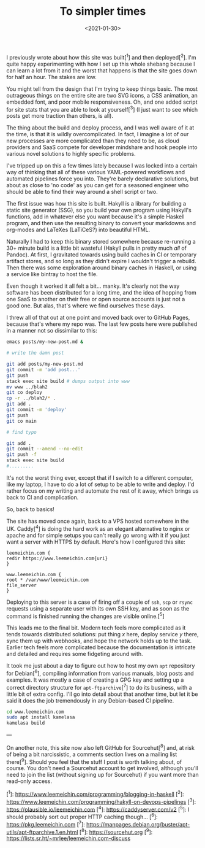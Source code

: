 #+TITLE: To simpler times
#+DATE: <2021-01-30>
#+CATEGORY: programming

I previously wrote about how this site was built[^1] and then deployed[^2]. I'm quite happy experimenting with how I set up this whole shebang because I can learn a lot from it and the worst that happens is that the site goes down for half an hour. The stakes are low.

You might tell from the design that I'm trying to keep things basic. The most outrageous things on the entire site are two SVG icons, a CSS animation, an embedded font, and poor mobile responsiveness. Oh, and one added script for site stats that you are able to look at yourself[^3] (I just want to see which posts get more traction than others, is all).

The thing about the build and deploy process, and I was well aware of it at the time, is that it is wildly overcomplicated. In fact, I imagine a lot of our new processes are more complicated than they need to be, as cloud providers and SaaS compete for developer mindshare and hook people into various novel solutions to highly specific problems.

I've tripped up on this a few times lately because I was locked into a certain way of thinking that all of these various YAML-powered workflows and automated pipelines force you into. They're barely declarative solutions, but about as close to 'no code' as you can get for a seasoned engineer who should be able to find their way around a shell script or two.

The first issue was how this site is built. Hakyll is a library for building a static site generator (SSG), so you build your own program using Hakyll's functions, add in whatever else you want because it's a simple Haskell program, and then use the resulting binary to convert your markdowns and org-modes and LaTeXes (LaTiCeS?) into beautiful HTML.

Naturally I had to keep this binary stored somewhere because re-running a 30+ minute build is a little bit wasteful (Hakyll pulls in pretty much /all/ of Pandoc). At first, I gravitated towards using build caches in CI or temporary artifact stores, and so long as they didn't expire I wouldn't trigger a rebuild. Then there was some exploration around binary caches in Haskell, or using a service like bintray to host the file.

Even though it worked it all felt a bit... manky. It's clearly not the way software has been distributed for a long time, and the idea of hopping from one SaaS to another on their free or open source accounts is just not a good one. But alas, that's where we find ourselves these days.

I threw all of that out at one point and moved back over to GitHub Pages, because that's where my repo was. The last few posts here were published in a manner not so dissimilar to this:

#+BEGIN_SRC bash
emacs posts/my-new-post.md &

# write the damn post

git add posts/my-new-post.md
git commit -m 'add post...'
git push
stack exec site build # dumps output into www
mv www ../blah2
git co deploy
cp -r ../blah2/* .
git add .
git commit -m 'deploy'
git push
git co main

# find typo

git add .
git commit --amend --no-edit
git push -f
stack exec site build
#.........
#+END_SRC

It's not the worst thing ever, except that if I switch to a different computer, like my laptop, I have to do a lot of setup to be able to write and deploy. I'd rather focus on my writing and automate the rest of it away, which brings us back to CI and complication.

So, back to basics!

The site has moved once again, back to a VPS hosted somewhere in the UK. Caddy[^4] is doing the hard work as an elegant alternative to nginx or apache and for simple setups you can't really go wrong with it if you just want a server with HTTPS by default. Here's how I configured this site:

#+BEGIN_SRC caddy
leemeichin.com {
redir https://www.leemeichin.com{uri}
}

www.leemeichin.com {
root * /var/www/leemeichin.com
file_server
}
#+END_SRC

Deploying to this server is a case of firing off a couple of ~ssh~, ~scp~ or ~rsync~ requests using a separate user with its own SSH key, and as soon as the command is finished running the changes are visible online.[^5]

This leads me to the final bit. Modern tech feels more complicated as it tends towards distributed solutions: put thing /x/ here, deploy service /y/ there, sync them up with webhooks, and hope the network holds up to the task. Earlier tech feels more complicated because the documentation is intricate and detailed and requires some fidgeting around with.

It took me just about a day to figure out how to host my own ~apt~ repository for Debian[^6], compiling information from various manuals, blog posts and examples. It was mostly a case of creating a GPG key and setting up a correct directory structure for ~apt-ftparchive~[^7] to do its business, with a little bit of extra config. I'll go into detail about that another time, but let it be said it does the job tremendously in any Debian-based CI pipeline.

#+BEGIN_SRC bash
cd www.leemeichin.com
sudo apt install kamelasa
kamelasa build
#+END_SRC

---

On another note, this site now also left GitHub for Sourcehut[^8] and, at risk of being a bit narcissistic, a comments section lives on a mailing list there[^9]. Should you feel that the stuff I post is worth talking about, of course. You don't need a Sourcehut account to get involved, although you'll need to join the list (without signing up for Sourcehut) if you want more than read-only access.

[^1]: https://www.leemeichin.com/programming/blogging-in-haskell
[^2]: https://www.leemeichin.com/programming/hakyll-on-devops-pipelines
[^3]: https://plausible.io/leemeichin.com
[^4]: https://caddyserver.com/v2
[^5]: I should probably sort out proper HTTP caching though...
[^6]: https://pkg.leemeichin.com
[^7]: https://manpages.debian.org/buster/apt-utils/apt-ftparchive.1.en.html
[^8]: https://sourcehut.org
[^9]: https://lists.sr.ht/~mrlee/leemeichin.com-discuss
